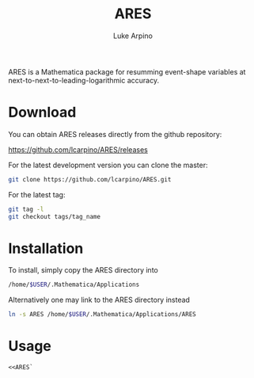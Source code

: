 #+TITLE: ARES
#+AUTHOR: Luke Arpino

ARES is a Mathematica package for resumming event-shape variables at
next-to-next-to-leading-logarithmic accuracy.

* Download

You can obtain ARES releases directly from the github repository:

https://github.com/lcarpino/ARES/releases

For the latest development version you can clone the master:
#+BEGIN_SRC sh
git clone https://github.com/lcarpino/ARES.git
#+END_SRC

For the latest tag:
#+BEGIN_SRC sh
git tag -l
git checkout tags/tag_name
#+END_SRC

* Installation

To install, simply copy the ARES directory into
#+BEGIN_SRC sh
/home/$USER/.Mathematica/Applications
#+END_SRC
Alternatively one may link to the ARES directory instead
#+BEGIN_SRC sh
ln -s ARES /home/$USER/.Mathematica/Applications/ARES
#+END_SRC

* Usage

#+BEGIN_SRC Mathematica
<<ARES`
#+END_SRC

